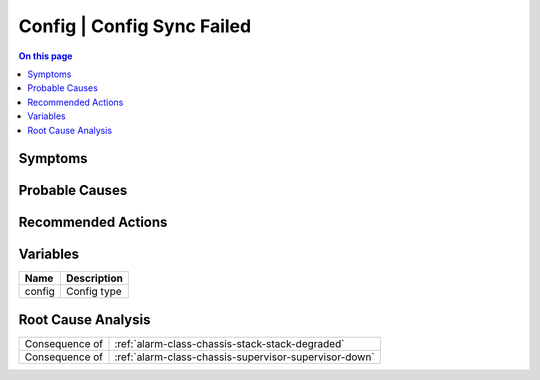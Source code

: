 .. _alarm-class-config-config-sync-failed:

===========================
Config | Config Sync Failed
===========================
.. contents:: On this page
    :local:
    :backlinks: none
    :depth: 1
    :class: singlecol

Symptoms
--------
.. todo::
    Describe Config | Config Sync Failed symptoms

Probable Causes
---------------
.. todo::
    Describe Config | Config Sync Failed probable causes

Recommended Actions
-------------------
.. todo::
    Describe Config | Config Sync Failed recommended actions

Variables
----------
==================== ==================================================
Name                 Description
==================== ==================================================
config               Config type
==================== ==================================================

Root Cause Analysis
-------------------
============== ======================================================================
Consequence of :ref:`alarm-class-chassis-stack-stack-degraded`
Consequence of :ref:`alarm-class-chassis-supervisor-supervisor-down`
============== ======================================================================
